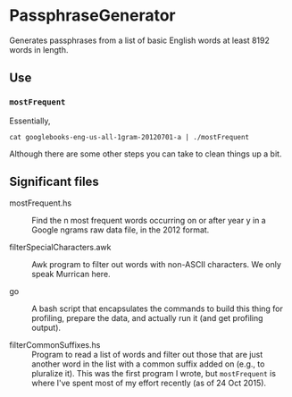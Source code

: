 * PassphraseGenerator

  Generates passphrases from a list of basic English words at least 8192 words in length.

** Use

*** =mostFrequent=
    
    Essentially,

    : cat googlebooks-eng-us-all-1gram-20120701-a | ./mostFrequent
    
    Although there are some other steps you can take to clean things up a bit.

** Significant files

   - mostFrequent.hs :: Find the n most frequent words occurring on or after year y in a Google
        ngrams raw data file, in the 2012 format.

   - filterSpecialCharacters.awk :: Awk program to filter out words with non-ASCII characters.  We
        only speak Murrican here.

   - go :: A bash script that encapsulates the commands to build this thing for profiling, prepare
           the data, and actually run it (and get profiling output).
           
   - filterCommonSuffixes.hs :: Program to read a list of words and filter out those that are just
        another word in the list with a common suffix added on (e.g., to pluralize it).  This was
        the first program I wrote, but =mostFrequent= is where I've spent most of my effort
        recently (as of 24 Oct 2015).

